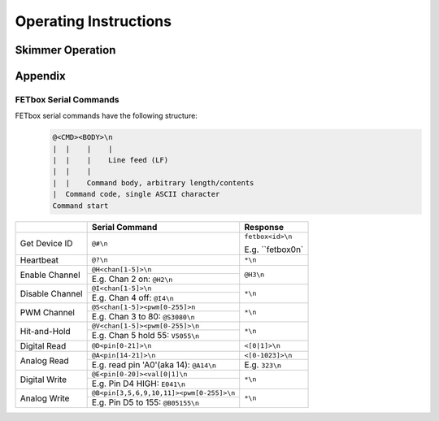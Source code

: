 Operating Instructions
######################

Skimmer Operation
^^^^^^^^^^^^^^^^^

Appendix
^^^^^^^^

FETbox Serial Commands
======================

FETbox serial commands have the following structure:
   .. code-block::

      @<CMD><BODY>\n
      |  |    |    |
      |  |    |    Line feed (LF)
      |  |    |     
      |  |    Command body, arbitrary length/contents
      |  Command code, single ASCII character
      Command start


+----------------+------------------------------------------+------------------+
|                | Serial Command                           |  Response        |
+================+==========================================+==================+
| Get Device ID  | ``@#\n``                                 | ``fetbox<id>\n`` |
|                |                                          |                  |
|                |                                          | E.g. ``fetbox0\n`|
+----------------+------------------------------------------+------------------+
| Heartbeat      | ``@?\n``                                 | ``*\n``          |
+----------------+------------------------------------------+------------------+
| Enable Channel | ``@H<chan[1-5]>\n``                      | ``@H3\n``        |
|                +------------------------------------------+                  |
|                | E.g. Chan 2 on: ``@H2\n``                |                  |
+----------------+------------------------------------------+------------------+
| Disable Channel| ``@I<chan[1-5]>\n``                      | ``*\n``          |
|                +------------------------------------------+                  |
|                | E.g. Chan 4 off: ``@I4\n``               |                  |
+----------------+------------------------------------------+------------------+
| PWM Channel    | ``@S<chan[1-5]><pwm[0-255]>n``           | ``*\n``          |
|                +------------------------------------------+                  |
|                | E.g. Chan 3 to 80: ``@S3080\n``          |                  |
+----------------+------------------------------------------+------------------+
| Hit-and-Hold   | ``@V<chan[1-5]><pwm[0-255]>\n``          | ``*\n``          |
|                +------------------------------------------+                  |
|                | E.g. Chan 5 hold 55: ``V5055\n``         |                  |
+----------------+------------------------------------------+------------------+
| Digital Read   | ``@D<pin[0-21]>\n``                      | ``<[0|1]>\n``    |
+----------------+------------------------------------------+------------------+
| Analog Read    | ``@A<pin[14-21]>\n``                     | ``<[0-1023]>\n`` |
|                +------------------------------------------+------------------+
|                | E.g. read pin 'A0'(aka 14): ``@A14\n``   | E.g. ``323\n``   |
+----------------+------------------------------------------+------------------+
| Digital Write  | ``@E<pin[0-20]><val[0|1]\n``             | ``*\n``          |
|                +------------------------------------------+                  |
|                | E.g. Pin D4 HIGH: ``E041\n``             |                  |
+----------------+------------------------------------------+------------------+
| Analog Write   | ``@B<pin[3,5,6,9,10,11]><pwm[0-255]>\n`` | ``*\n``          |
|                +------------------------------------------+                  |
|                | E.g. Pin D5 to 155: ``@B05155\n``        |                  |
+----------------+------------------------------------------+------------------+

